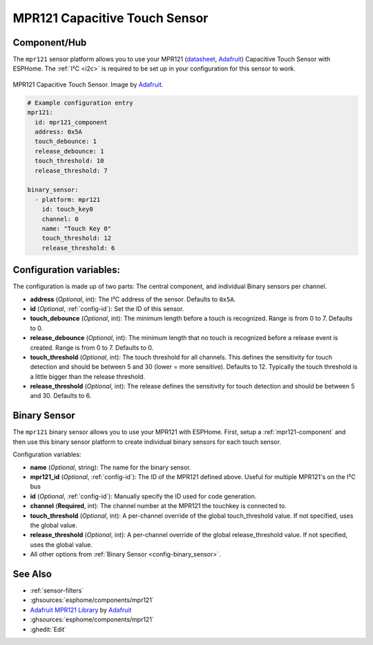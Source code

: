 MPR121 Capacitive Touch Sensor
==============================

.. seo::
    :description: Instructions for setting up MPR121 Capacitive Touch Sensor
    :image: mpr121.jpg
    :keywords: MPR121

.. _mpr121-component:

Component/Hub
-------------

The ``mpr121`` sensor platform allows you to use your MPR121
(`datasheet <https://cdn-learn.adafruit.com/downloads/pdf/adafruit-mpr121-12-key-capacitive-touch-sensor-breakout-tutorial.pdf>`__,
`Adafruit`_) Capacitive Touch Sensor with ESPHome. The :ref:`I²C <i2c>` is
required to be set up in your configuration for this sensor to work.

.. figure:: images/mpr121-full.jpg
    :align: center
    :width: 50.0%

    MPR121 Capacitive Touch Sensor. Image by `Adafruit`_.

.. _Adafruit: https://learn.adafruit.com/adafruit-mpr121-12-key-capacitive-touch-sensor-breakout-tutorial/overview

.. code-block:: yaml

    # Example configuration entry
    mpr121:
      id: mpr121_component
      address: 0x5A
      touch_debounce: 1
      release_debounce: 1
      touch_threshold: 10
      release_threshold: 7

    binary_sensor:
      - platform: mpr121
        id: touch_key0
        channel: 0
        name: "Touch Key 0"
        touch_threshold: 12
        release_threshold: 6

Configuration variables:
------------------------

The configuration is made up of two parts: The central component, and individual Binary sensors per channel.

- **address** (*Optional*, int): The I²C address of the sensor. Defaults to ``0x5A``.
- **id** (*Optional*, :ref:`config-id`): Set the ID of this sensor.
- **touch_debounce** (*Optional*, int): The minimum length before a touch is recognized. Range is from 0 to 7.
  Defaults to 0.
- **release_debounce** (*Optional*, int): The minimum length that no touch is recognized before a release event is created.
  Range is from 0 to 7. Defaults to 0.
- **touch_threshold** (*Optional*, int): The touch threshold for all channels. This defines the sensitivity for touch detection
  and should be between 5 and 30 (lower = more sensitive). Defaults to 12. Typically the touch threshold is a little bigger than the release threshold.
- **release_threshold** (*Optional*, int): The release defines the sensitivity for touch detection and should be between 5 and 30. Defaults to 6.

Binary Sensor
-------------

The ``mpr121`` binary sensor allows you to use your MPR121 with ESPHome.
First, setup a :ref:`mpr121-component` and then use this binary sensor platform to create individual
binary sensors for each touch sensor.


Configuration variables:


- **name** (*Optional*, string): The name for the binary sensor.
- **mpr121_id** (*Optional*, :ref:`config-id`): The ID of the MPR121 defined above. Useful for multiple MPR121's on the I²C bus
- **id** (*Optional*, :ref:`config-id`): Manually specify the ID used for code generation.
- **channel** (**Required**, int): The channel number at the MPR121 the touchkey is connected to.
- **touch_threshold** (*Optional*, int): A per-channel override of the global touch_threshold value. If not specified, uses the global value.
- **release_threshold** (*Optional*, int): A per-channel override of the global release_threshold value. If not specified, uses the global value.
- All other options from :ref:`Binary Sensor <config-binary_sensor>`.

See Also
--------

- :ref:`sensor-filters`
- :ghsources:`esphome/components/mpr121`
- `Adafruit MPR121 Library <https://github.com/adafruit/Adafruit_MPR121_Library>`__ by `Adafruit <https://www.adafruit.com/>`__
- :ghsources:`esphome/components/mpr121`
- :ghedit:`Edit`
